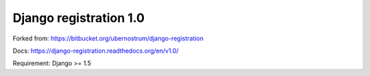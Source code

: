 Django registration 1.0
=======================

Forked from: https://bitbucket.org/ubernostrum/django-registration

Docs: https://django-registration.readthedocs.org/en/v1.0/

Requirement: Django >= 1.5
